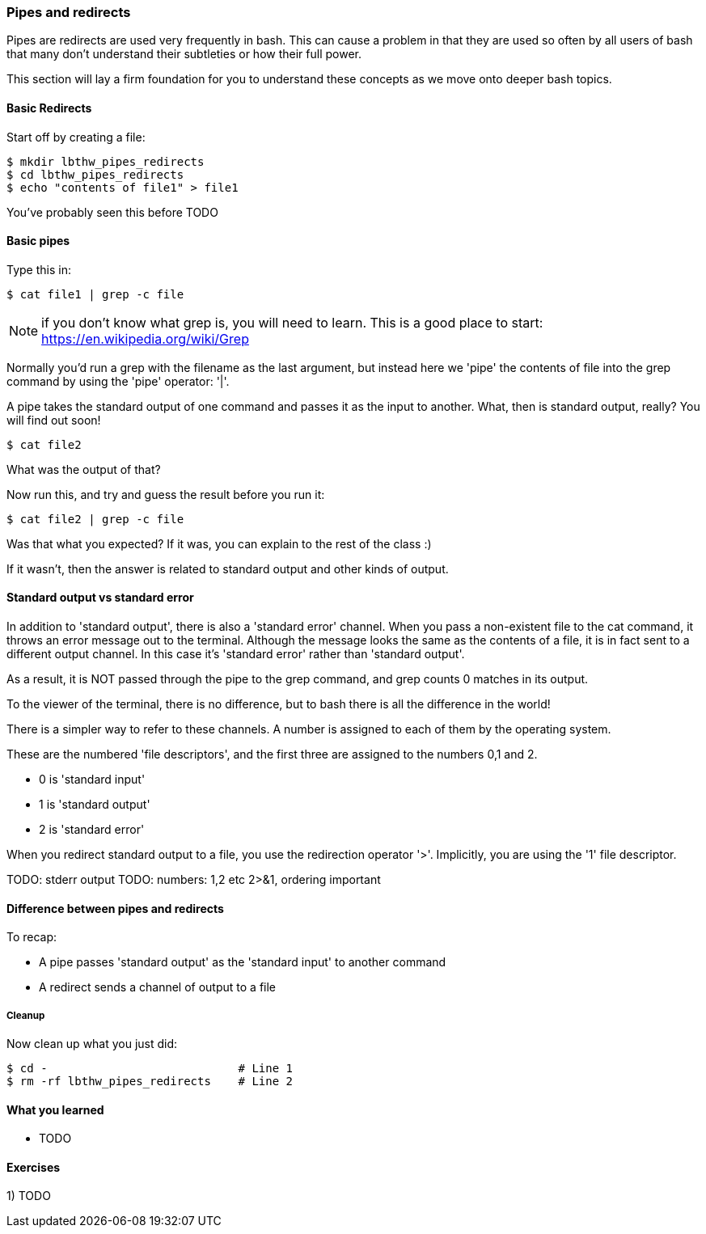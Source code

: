 === Pipes and redirects

Pipes are redirects are used very frequently in bash. This can cause a problem
in that they are used so often by all users of bash that many don't understand
their subtleties or how their full power.

This section will lay a firm foundation for you to understand these concepts
as we move onto deeper bash topics.

==== Basic Redirects

Start off by creating a file:

----
$ mkdir lbthw_pipes_redirects
$ cd lbthw_pipes_redirects
$ echo "contents of file1" > file1
----

You've probably seen this before TODO

==== Basic pipes

Type this in:

----
$ cat file1 | grep -c file
----

NOTE: if you don't know what grep is, you will need to learn. This is a good
place to start: https://en.wikipedia.org/wiki/Grep

Normally you'd run a grep with the filename as the last argument, but instead
here we 'pipe' the contents of file into the grep command by using the 'pipe'
operator: '|'.

A pipe takes the standard output of one command and passes it as the input
to another. What, then is standard output, really? You will find out soon!

----
$ cat file2
----

What was the output of that?

Now run this, and try and guess the result before you run it:

----
$ cat file2 | grep -c file
----

Was that what you expected? If it was, you can explain to the rest of the class
:)

If it wasn't, then the answer is related to standard output and other kinds of
output.

==== Standard output vs standard error

In addition to 'standard output', there is also a 'standard error' channel. When
you pass a non-existent file to the cat command, it throws an error message out
to the terminal. Although the message looks the same as the contents of a file,
it is in fact sent to a different output channel. In this case it's 'standard
error' rather than 'standard output'.

As a result, it is NOT passed through the pipe to the grep command, and grep
counts 0 matches in its output.

To the viewer of the terminal, there is no difference, but to bash there is
all the difference in the world!

There is a simpler way to refer to these channels. A number is assigned to each
of them by the operating system.

These are the numbered 'file descriptors', and the first three are assigned to
the numbers 0,1 and 2.

- 0 is 'standard input'
- 1 is 'standard output'
- 2 is 'standard error'

When you redirect standard output to a file, you use the redirection operator
'>'. Implicitly, you are using the '1' file descriptor.

TODO: stderr output
TODO: numbers: 1,2 etc 2>&1, ordering important

==== Difference between pipes and redirects

To recap:

- A pipe passes 'standard output' as the 'standard input' to another command
- A redirect sends a channel of output to a file


// Other redirection operators >> 2> 2>&1
// /dev/null

===== Cleanup

Now clean up what you just did:

----
$ cd -                            # Line 1
$ rm -rf lbthw_pipes_redirects    # Line 2
----


==== What you learned

- TODO

==== Exercises

1) TODO
